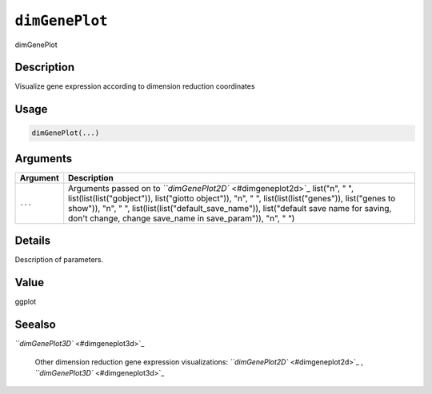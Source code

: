 .. _dimGenePlot:
``dimGenePlot``
===================

dimGenePlot

Description
-----------

Visualize gene expression according to dimension reduction coordinates

Usage
-----

.. code-block:: r

   dimGenePlot(...)

Arguments
---------

.. list-table::
   :header-rows: 1

   * - Argument
     - Description
   * - ``...``
     - Arguments passed on to `\ ``dimGenePlot2D`` <#dimgeneplot2d>`_   list("\n", "    ", list(list(list("gobject")), list("giotto object")), "\n", "    ", list(list(list("genes")), list("genes to show")), "\n", "    ", list(list(list("default_save_name")), list("default save name for saving, don't change, change save_name in save_param")), "\n", "  ")


Details
-------

Description of parameters.

Value
-----

ggplot

Seealso
-------

`\ ``dimGenePlot3D`` <#dimgeneplot3d>`_ 

 Other dimension reduction gene expression visualizations:
 `\ ``dimGenePlot2D`` <#dimgeneplot2d>`_ ,
 `\ ``dimGenePlot3D`` <#dimgeneplot3d>`_
